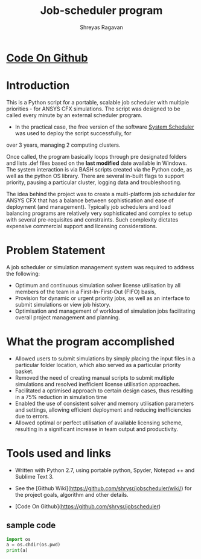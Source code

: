 #+REVEAL_THEME: blood
#+options: num:nil toc:nil 
#+title: Job-scheduler program
#+author: Shreyas Ragavan
#+OPTIONS: reveal_control:t reveal_progress:t, reveal_history:t reveal_rolling_links:t reveal_keyboard:t reveal_overview:t


* [[https://github.com/shrysr/jobscheduler][Code On Github]]
* Introduction

This is a Python script for a portable, scalable job scheduler with
multiple priorities - for ANSYS CFX simulations. The script was
designed to be called every minute by an external scheduler
program. 

- In the practical case, the free version of the software [[https://www.splinterware.com/products/scheduler.html][System
  Scheduler]] was used to deploy the script successfully, for
over 3 years, managing 2 computing clusters.

Once called, the program basically loops through pre designated
folders and lists .def files based on the *last modified* date
available in Windows. The system interaction is via BASH scripts
created via the Python code, as well as the python OS library. There
are several in-built flags to support priority, pausing a particular
cluster, logging data and troubleshooting.

The idea behind the project was to create a multi-platform job
scheduler for ANSYS CFX that has a balance between sophistication and
ease of deployment (and management). Typically job schedulers and load
balancing programs are relatively very sophisticated and complex to
setup with several pre-requisites and constraints. Such complexity
dictates expensive commercial support and licensing considerations.


* Problem Statement 
A job scheduler or simulation management system was required to address the following:

- Optimum and continuous simulation solver license utilisation by all
  members of the team in a First-In-First-Out (FIFO) basis, 
- Provision for dynamic or urgent priority jobs, as well as an
  interface to submit simulations or view job history.
- Optimisation and management of workload of simulation jobs
  facilitating overall project management and planning.


* What the program accomplished 

- Allowed users to submit simulations by simply placing the input
  files in a particular folder location, which also served as a
  particular priority basket.
- Removed the need of creating manual scripts to submit multiple
  simulations and resolved inefficient license utilisation approaches.
- Facilitated a optimised approach to certain design cases, thus
  resulting in a 75% reduction in simulation time
- Enabled the use of consistent solver and memory utilisation
  parameters and settings, allowing efficient deployment and reducing
  inefficiencies due to errors.
- Allowed optimal or perfect utilisation of available licensing
  scheme, resulting in a significant increase in team output and
  productivity.

* Tools used and links

- Written with Python 2.7, using portable python, Spyder, Notepad ++ and Sublime Text 3.

- See the [Github Wiki](https://github.com/shrysr/jobscheduler/wiki/) for the project goals, algorithm and other details.

- [Code On Github](<https://github.com/shrysr/jobscheduler>)


** sample code

#+BEGIN_SRC python :results output org drawer
import os
a = os.chdir(os.pwd)
print(a)
#+END_SRC

* Archive                                                          :noexport:
CFX Job Scheduler
============

Python scripts for portable, scalable job scheduler with multiple priorities - for ANSYS CFX.

This code was originally developed for my R&D Center  @ *Wilo SE*. A modified (and more generic) version of the same is available here. It is simply meant to fire away simulations, triggered by a scheduler software. (Tested with the free version of *System Scheduler*).

The program basically loops through pre designated folders and lists .def files based on the *last modified* date available in Windows. The system interaction is via BASH scripts created via the Python code.

This is a project in progress, with the goal of becoming a multi-platform job scheduler for ANSYS CFX that has a balance between sophistication and ease of deployment. Current job schedulers are relatively very sophisticated and complex to setup with several pre-requisites. As of now, this program is ideally suited for individuals and small teams, with 1-3 computing clusters working in tandem.

See the Wiki for the project goals, algorithm and other details.
=======
** Python based portable, scalable job scheduler with multiple priorities - for ANSYS CFX.
** Written with Python 2.7, using portable python, spyder, Notepad ++ and Sublime Text 3.
** This is a project in progress, with the goal of becoming a multi-platform job scheduler for ANSYS CFX that has a balance between sophistication and ease of deployment. Current job schedulers are relatively very sophisticated and complex to setup with several pre-requisites. As of now, this program is ideally suited for individuals and small teams, with 1-3 computing clusters working in tandem.

** See the [Wiki](https://github.com/shrysr/jobscheduler/wiki/) for the project goals, algorithm and other details.

** Issues and desired enhancements are listed


Setting up
=====================
** The program doesn't just work out of the box (for now). It needs some manual setting up. However, once setup - it should keep running without any problems.

** A zip file of the folder structure as it is, is provided. It should be downloaded and unzipped to the desired location where the simulations will run and be stored.

** System scheduler install is required, which will launch the python program every minute. This needs to be installed only on the master nodes.

